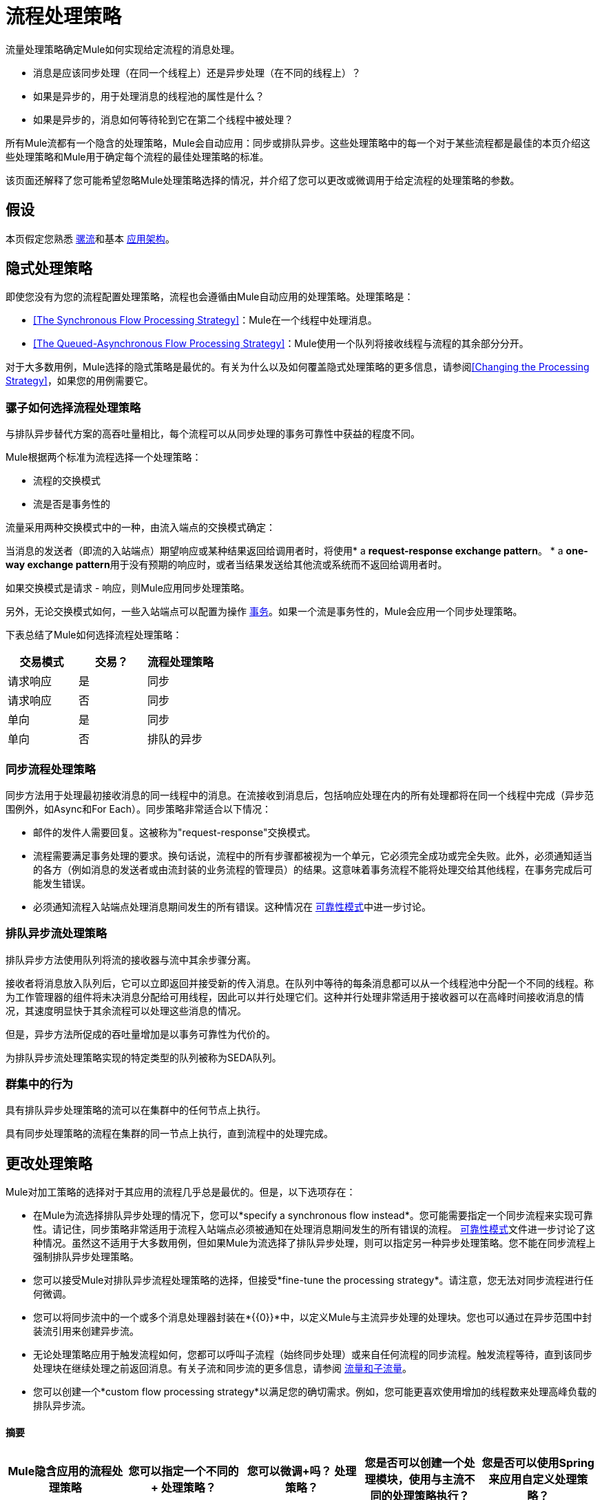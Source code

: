 = 流程处理策略
:keywords: flow processing, synchronous, asynchronous, sync, async, non-blocking, blocking, cluster

流量处理策略确定Mule如何实现给定流程的消息处理。

* 消息是应该同步处理（在同一个线程上）还是异步处理（在不同的线程上）？
* 如果是异步的，用于处理消息的线程池的属性是什么？
* 如果是异步的，消息如何等待轮到它在第二个线程中被处理？

所有Mule流都有一个隐含的处理策略，Mule会自动应用：同步或排队异步。这些处理策略中的每一个对于某些流程都是最佳的本页介绍这些处理策略和Mule用于确定每个流程的最佳处理策略的标准。

该页面还解释了您可能希望忽略Mule处理策略选择的情况，并介绍了您可以更改或微调用于给定流程的处理策略的参数。

== 假设

本页假定您熟悉 link:/mule-user-guide/v/3.6/mule-concepts[骡流]和基本 link:/mule-user-guide/v/3.6/mule-application-architecture[应用架构]。

== 隐式处理策略

即使您没有为您的流程配置处理策略，流程也会遵循由Mule自动应用的处理策略。处理策略是：

*  <<The Synchronous Flow Processing Strategy>>：Mule在一个线程中处理消息。
*  <<The Queued-Asynchronous Flow Processing Strategy>>：Mule使用一个队列将接收线程与流程的其余部分分开。

对于大多数用例，Mule选择的隐式策略是最优的。有关为什么以及如何覆盖隐式处理策略的更多信息，请参阅<<Changing the Processing Strategy>>，如果您的用例需要它。

=== 骡子如何选择流程处理策略

与排队异步替代方案的高吞吐量相比，每个流程可以从同步处理的事务可靠性中获益的程度不同。

Mule根据两个标准为流程选择一个处理策略：

* 流程的交换模式
* 流是否是事务性的

流量采用两种交换模式中的一种，由流入端点的交换模式确定：

当消息的发送者（即流的入站端点）期望响应或某种结果返回给调用者时，将使用*  a **request-response exchange pattern**。
*  a **one-way exchange pattern**用于没有预期的响应时，或者当结果发送给其他流或系统而不返回给调用者时。

如果交换模式是请求 - 响应，则Mule应用同步处理策略。

另外，无论交换模式如何，一些入站端点可以配置为操作 link:/mule-user-guide/v/3.6/transaction-management[事务]。如果一个流是事务性的，Mule会应用一个同步处理策略。

下表总结了Mule如何选择流程处理策略：

[%header,cols="34,33,33"]
|===
|交易模式 |交易？ |流程处理策略
|请求响应 |是 |同步
|请求响应 |否 |同步
|单向 |是 |同步
|单向 |否 |排队的异步
|===

=== 同步流程处理策略

同步方法用于处理最初接收消息的同一线程中的消息。在流接收到消息后，包括响应处理在内的所有处理都将在同一个线程中完成（异步范围例外，如Async和For Each）。同步策略非常适合以下情况：

* 邮件的发件人需要回复。这被称为"request-response"交换模式。
* 流程需要满足事务处理的要求。换句话说，流程中的所有步骤都被视为一个单元，它必须完全成功或完全失败。此外，必须通知适当的各方（例如消息的发送者或由流封装的业务流程的管理员）的结果。这意味着事务流程不能将处理交给其他线程，在事务完成后可能发生错误。
* 必须通知流程入站端点处理消息期间发生的所有错误。这种情况在 link:/mule-user-guide/v/3.6/reliability-patterns[可靠性模式]中进一步讨论。

=== 排队异步流处理策略

排队异步方法使用队列将流的接收器与流中其余步骤分离。

接收者将消息放入队列后，它可以立即返回并接受新的传入消息。在队列中等待的每条消息都可以从一个线程池中分配一个不同的线程。称为工作管理器的组件将未决消息分配给可用线程，因此可以并行处理它们。这种并行处理非常适用于接收器可以在高峰时间接收消息的情况，其速度明显快于其余流程可以处理这些消息的情况。

但是，异步方法所促成的吞吐量增加是以事务可靠性为代价的。

为排队异步流处理策略实现的特定类型的队列被称为SEDA队列。

=== 群集中的行为

具有排队异步处理策略的流可以在集群中的任何节点上执行。

具有同步处理策略的流程在集群的同一节点上执行，直到流程中的处理完成。

== 更改处理策略

Mule对加工策略的选择对于其应用的流程几乎总是最优的。但是，以下选项存在：

* 在Mule为流选择排队异步处理的情况下，您可以*specify a synchronous flow instead*。您可能需要指定一个同步流程来实现可靠性。请记住，同步策略非常适用于流程入站端点必须被通知在处理消息期间发生的所有错误的流程。 link:/mule-user-guide/v/3.6/reliability-patterns[可靠性模式]文件进一步讨论了这种情况。虽然这不适用于大多数用例，但如果Mule为流选择了排队异步处理，则可以指定另一种异步处理策略。您不能在同步流程上强制排队异步处理策略。

* 您可以接受Mule对排队异步流程处理策略的选择，但接受*fine-tune the processing strategy*。请注意，您无法对同步流程进行任何微调。

* 您可以将同步流中的一个或多个消息处理器封装在*{{0}}*中，以定义Mule与主流异步处理的处理块。您也可以通过在异步范围中封装流引用来创建异步流。
* 无论处理策略应用于触发流程如何，您都可以呼叫子流程（始终同步处理）或来自任何流程的同步流程。触发流程等待，直到该同步处理块在继续处理之前返回消息。有关子流和同步流的更多信息，请参阅 link:/mule-user-guide/v/3.6/flows-and-subflows[流量和子流量]。

* 您可以创建一个*custom flow processing strategy*以满足您的确切需求。例如，您可能更喜欢使用增加的线程数来处理高峰负载的排队异步流。

==== 摘要

[%header,cols="5*"]
|===
| Mule隐含应用的流程处理策略 |您可以指定一个不同的+
处理策略？ |您可以微调+吗？
处理策略？ |您是否可以创建一个处理模块，使用与主流不同的处理策略执行？ |您是否可以使用Spring来应用自定义处理策略？
| *Synchronous*  | *No.*您不能强制请求 - 响应交换模式和/或事务性流程异步。 | *No* 。您无法微调同步处理策略。但是，您可以自定义入站端点连接器接收器 link:/mule-user-guide/v/3.6/tuning-performance[线程配置文件]。 | *Yes.*您可以使用Async Scope或异步流程使Mule异步处理选定的消息处理器块。 <<Creating an Asynchronous Processing Block>>。 | *Yes.* <<Creating a Custom Processing Strategy>>。
您可以通过显式声明同步处理策略来重写隐式选择的排队异步处理策略（或者，在极少数情况下，可以使用不同类型的异步处理策略）。 <<Specifying a Processing Strategy>>。 | *Yes.*您可以微调排队异步处理策略以满足您的需求。 <<Fine-Tuning a Queued-Asynchronous Processing Strategy>>。 | *Yes.*无论主流的处理策略如何，同步 link:/mule-user-guide/v/3.6/flows-and-subflows[流量或子流量]都会同步处理选定的消息处理器块。 | {{7 }} <<Creating a Custom Processing Strategy>>。
|===

=== 指定处理策略

改变个人流程处理策略的过程很简单。您只能为Mule隐式应用排队异步处理策略的流指定处理策略。因此，只有具有单向交换模式并且不具有事务性的流才可以具有指定的处理策略来覆盖Mule对排队异步处理策略的选择。

指定处理策略的最常见用例是强制一个流程，否则这个流程会被排队 - 异步，而不是同步。要强制同步流，请将`processingStrategy`属性添加到要更改的流并将其设置为`synchronous`。这在下面的代码示例中进行了说明。

[source,xml, linenums]
----
<flow name="asynchronousToSynchronous" processingStrategy="synchronous">
  <vm:inbound-endpoint path="anyUniqueEndpointName" exchange-pattern="one-way"/>
  <vm:outbound-endpoint path="output" exchange-pattern="one-way"/>
</flow>
----

在极少数情况下，您可能希望在流中指定另一种异步处理策略，否则将遵循排队异步处理策略。您可以直接在流配置中声明它，就像在上面的示例中声明同步处理策略一样，也可以创建全局元素并进一步微调处理策略。下表列出了处理策略名称，每个处理策略名称可以被声明为`processingStrategy`属性的值，或者作为全局元素。

[%header,cols="2*"]
|===
|其他异步处理策略元素/全局元素名称 |描述
| *asynchronous-processing-strategy*  |不适用于大多数用例。与排队异步处理策略相同，只是它不使用队列。只有在出于某种原因不希望处理分布在节点上的情况下才可以使用它。
| *queued-thread-per-processor-processing-strategy*  |不适用于大多数用例。将消息写入队列，然后作用域中的每个处理器按顺序在不同的线程中运行。
| *thread-per-processor-processing-strategy*  |不适用于大多数用例。范围中的每个处理器都按照不同的线程顺序运行。
|===

=== 微调队列异步处理策略

如果Mule应用了排队异步流处理策略，则可以对其进行微调以调整其行为。请注意，您只能微调排队异步策略;您无法对同步流程进行任何微调。

您可以通过以下方式微调排队异步处理策略：

* 更改可用于流的线程数。
* 限制可以排队的邮件数量。
* 指定队列存储以保存数据。

您可以通过为全局处理策略指定参数，然后引用要调整的流或参数中的参数来实现此微调。如果您没有在全局或本地级别指定某个配置参数，Mule会为该参数设置一个默认值。下表列出了这些默认值。

除了对排队异步处理策略的属性进行微调之外，您还可以通过分析和配置线程配置文件来配置Mule应用程序的 link:/mule-user-guide/v/3.6/tuning-performance[调整性能]。

以下示例定义了一个全局处理策略（`queued-asynchronous-processing-strategy`），它将最大线程数（`maxThreads`）设置为500.该示例还显示了流如何引用全局处理策略。这个流程：

* 是异步的，因为它指的是排队异步处理策略
* 允许多达500个并发线程，因为为`maxThreads`设置了值
+
[source,xml, linenums]
----
<queued-asynchronous-processing-strategy name="allow500Threads" maxThreads="500"/>

<flow name="manyThreads" processingStrategy="allow500Threads">
  <vm:inbound-endpoint path="manyThreads" exchange-pattern="one-way"/>
  <vm:outbound-endpoint path="output" exchange-pattern="one-way"/>
</flow>
----

下表列出了可以针对异步处理策略进行微调的配置参数。 （无法配置同步处理策略。）所有这些属性都可以在全局元素上配置。

[%header,cols="20,16,16,16,16,16"]
|==================
|属性 |类型 |仅排队吗？ |默认值 |描述 |可选吗？
| *maxBufferSize*  |整数 |否 | 1  |确定在池达到最大容量时排队的请求数和池耗尽操作等待。该缓冲区被用作溢出。 |是
| *maxQueueSize*  |整数 |是 |不适用 |可以排队的最大消息数。 |是
| *maxThreads*  |整数 |否 | 16  |可以使用的最大线程数。 |是
| *minThreads*  |整数 |否 | n / a  |没有负载时保留在池中的空闲线程数。  |是
| *poolExhaustedAction*  |枚举 |否 | WHEN_EXHAUSTED_RUN  |当最大池大小或队列大小有界时，此值确定如何处理传入的任务。 |是的
| *queueTimeout*  |整数 |是 | n / a  |从队列中获取事件时使用的超时。 |是
| *threadTTL*  |整数 |否 | 60000  |确定非活动线程在被丢弃之前保留在池中多久。{{ 6}}是
| *threadWaitTimeout*  |整数 |否 | 30000  |当池耗尽操作等待时，以毫秒为单位等待多久。如果该值为负数，则等待时间无限。 |是
| *doThreading*  |布尔 |否 |真 |是否应使用线程 |是
|==================

另外，您可以使用以下嵌套元素之一定义队列存储：

[%header%autowidth.spread]
|=============
|队列存储嵌套元素 |描述
|简单内存队列存储 |一个简单的内存队列存储。
| default-in-memory-queue-store  |这是用于非持久队列的默认队列存储。
| default-persistent-queue-store  |这是用于持久队列的默认队列存储。
| file-queue-store  |一个简单的文件队列存储。
| queue-store  |对其他地方定义的队列存储的引用。
| custom-queue-store  |使用Spring属性定义的自定义队列存储。
|=============

=== 创建一个异步处理块

如果Mule已将同步处理策略应用于流程，则可以分离出一个与主流程同时执行的处理块，并且不会将消息返回给主流程。通过以下两种方式之一实现此目的：

. 将一个或多个处理器包装在 link:/mule-user-guide/v/3.6/async-scope-reference[异步范围]中
. 通过将一个flow-ref元素封装在异步作用域中来创建一个 link:/mule-user-guide/v/3.6/flows-and-subflows[异步流程]，以便流程内容将与触发流程异步处理

这两种方法都可以阻止一组可能非常耗时执行的处理步骤。由于此异步处理块是单向的，因此主流不会等待响应，并且可以在主线程中继续处理。

如果没有为异步作用域配置处理策略，则Mule应用排队异步处理策略。但是，您可以通过定义全局元素并从async元素引用它来指定或微调该范围的异步处理策略。

以下全局元素可用于配置异步作用域的处理策略。

[%header,cols="2*"]
|=======
|全局元素 |描述
| *asynchronous-processing-strategy*  |不适用于大多数用例。与排队异步处理策略相同（如果没有配置其他处理策略，Mule会应用这种策略），只是它不使用队列。只有在出于某种原因不希望处理分布在节点上的情况下才可以使用它。
| *queued-asynchronous-processing-strategy* a |
使用队列将流的接收器与流中其余的步骤分离。它在作用域中的工作方式与流程中的方式相同。除非另有说明，否则Mule会应用此策略。如果您想通过以下方式对此处理策略进行微调，请选择此项：

* 更改可用于流的线程数。
* 限制可以排队的邮件数量。
* 指定队列存储以保存数据。

| *queued-thread-per-processor-processing-strategy*  |不适用于大多数用例。将消息写入队列，然后作用域中的每个处理器按顺序在不同的线程中运行。
| *thread-per-processor-processing-strategy*  |不适用于大多数用例。范围中的每个处理器都按照不同的线程顺序运行。
|=======

有关配置异步作用域元素的更多信息，请参阅 link:/mule-user-guide/v/3.6/async-scope-reference[异步范围参考]。

=== 创建自定义处理策略

如果同步和排队异步处理策略都不符合您的需求，并且微调异步策略还不够，则可以创建自定义处理策略。您可以通过`custom-processing-strategy `元素创建自定义策略，并使用Spring bean属性进行配置。此自定义处理策略必须实现`org.mule.api.processor.ProcessingStrategy`接口。

以下代码示例演示了一种自定义处理策略：

[source,xml, linenums]
----
<custom-processing-strategy name="customStrategy" class="org.mule.CustomProcessingStrategy">
  <spring:property name="threads" value="500"/>
</custom-processing-strategy>
----

=== 重用处理策略

您可以在应用程序中使用命名的处理策略，既可以是您创建的自定义处理策略，也可以是经过精细调整的处理策略。

* 声明处理策略，如下所示：
+
[source,xml, linenums]
----
<queued-asynchronous-processing-strategy name="allow500Threads" maxThreads="500"/>
----

* 在适当的流程中引用它，例如：
+
[source,xml, linenums]
----
<flow name="acceptOrders" processingStrategy="allow500Threads">
  <vm:inbound-endpoint path="acceptOrders" exchange-pattern="one-way"/>
  <vm:outbound-endpoint path="commonProcessing" exchange-pattern="one-way"/>
</flow>

<flow name="processNewEmployee" processingStrategy="allow500Threads">
  <vm:inbound-endpoint path="processNewEmployee" exchange-pattern="one-way"/>
  <vm:outbound-endpoint path="commonProcessing" exchange-pattern="one-way"/>
</flow>

<flow name="receiveInvoice" processingStrategy="allow500Threads">
  <vm:inbound-endpoint path="receiveInvoice" exchange-pattern="one-way"/>
  <vm:outbound-endpoint path="commonProcessing" exchange-pattern="one-way"/>
</flow>
----


== 另请参阅

*  link:/mule-user-guide/v/3.6/async-scope-reference[异步范围参考]
*  link:/mule-user-guide/v/3.6/flows-and-subflows[流量和子流量]
*  link:/mule-user-guide/v/3.6/reliability-patterns[可靠性模式]
*  link:/mule-user-guide/v/3.6/tuning-performance[调整性能]
*  link:https://blogs.mulesoft.com/dev/mule-dev/cheat-sheet-asynchronous-message-processing/[MuleSoft博客]
